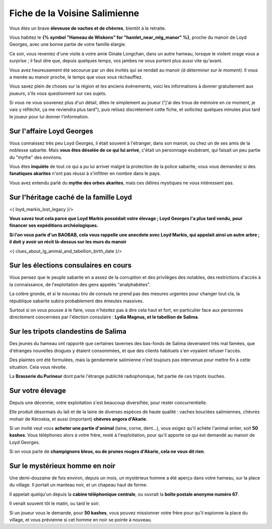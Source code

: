 

Fiche de la Voisine Salimienne
===============================

Vous êtes un brave **éleveuse de vaches et de chèvres**, bientôt à la retraite.

Vous habitez le **{% symbol "Hameau de Wiskons" for "hamlet_near_mlg_manor" %}**, proche du manoir de Loyd Georges, avec une bonne partie de votre famille élargie.

Ce soir, vous reveniez d'une visite à votre amie Ginate Longchan, dans un autre hameau, lorsque le violent orage vous a surprise ; il faut dire que, depuis quelques temps, vos jambes ne vous portent plus aussi vite qu'avant.

Vous avez heureusement été secourue par un des invités qui se rendait au manoir *(à déterminer sur le moment)*. Il vous a menée au manoir proche, le temps que vous vous réchauffiez.

Vous savez plein de choses sur la région et les anciens évènements, voici les informations à donner gratuitement aux joueurs, s'ils vous questionnent sur ces sujets.

Si vous ne vous souvenez plus d'un détail, dites-le simplement au joueur ("j'ai des trous de mémoire en ce moment, je vais y réfléchir, ça me reviendra plus tard"), puis relisez discrètement cette fiche, et sollicitez quelques minutes plus tard le joueur pour lui donner l'information.



Sur l'affaire Loyd Georges
+++++++++++++++++++++++++++++

Vous connaissez très peu Loyd Georges, il était souvent à l'étranger, dans son manoir, ou chez un de ses amis de la noblesse sabarite. Mais **vous êtes désolée de ce qui lui arrive**, c'était un personnage exubérant, qui faisait un peu partie du "mythe" des environs.

Vous êtes **inquiète** de tout ce qui a pu lui arriver malgré la protection de la police sabarite, vous vous demandez si des **fanatiques akarites** n'ont pas réussi à s'infiltrer en nombre dans le pays.

Vous avez entendu parlé du **mythe des orbes akarites**, mais ces délires mystiques ne vous intéressent pas.



Sur l'héritage caché de la famille Loyd
+++++++++++++++++++++++++++++++++++++++++++

<{ loyd_markis_lost_legacy }/>

**Vous savez tout cela parce que Loyd Markis possédait votre élevage ; Loyd Georges l'a plus tard vendu, pour financer ses expéditions archéologiques.**

**Si l'on vous parle d'un BAOBAB, cela vous rappelle une anecdote avec Loyd Markis, qui appelait ainsi un autre arbre ; il doit y avoir un récit là-dessus sur les murs du manoir**


<{ clues_about_lg_animal_and_tabellion_birth_date }/>



Sur les élections consulaires en cours
+++++++++++++++++++++++++++++++++++++++

Vous pensez que le peuple sabarite en a assez de la corruption et des privilèges des notables, des restrictions d'accès à la connaissance, de l'exploitation des gens appelés "analphabètes".

La colère gronde, et si le nouveau trio de consuls ne prend pas des mesures urgentes pour changer tout cla, la république sabarite subira probablement des émeutes massives.

Surtout si on vous pousse à le faire, vous n'hésitez pas à dire cela haut et fort, en particulier face aux personnes directement concernées par l'élection consulaire : **Lydia Magnus, et le tabellion de Salima**.



Sur les tripots clandestins de Salima
+++++++++++++++++++++++++++++++++++++++++

Des jeunes du hameau ont rapporté que certaines tavernes des bas-fonds de Salima devenaient très mal famées, que d'étranges nouvelles drogues y étaient consommées, et que des clients habituels s'en voyaient refuser l'accès.

Des plaintes ont été formulées, mais la gendarmerie salimienne n'est toujours pas intervenue pour mettre fin à cette situation. Cela vous révolte.

La **Brasserie du Purineur** dont parle l'étrange publicité radiophonique, fait partie de ces tripots louches.



Sur votre élevage
++++++++++++++++++++++++

Depuis une décennie, votre exploitation s'est beaucoup diversifiée, pour rester concurrentielle.

Elle produit désormais du lait et de la laine de diverses espèces de haute qualité : vaches bouclées salimiennes, chèvres mohair de Kéroskia, et aussi (important) **chèvres angora d'Akarie**.

Si un invité veut vous **acheter une partie d'animal** (laine, corne, dent...), vous exigez qu'il achète l'animal entier, soit **50 kashes**. Vous téléphonez alors à votre frère, resté à l'exploitation, pour qu'il apporte ce qui est demandé au manoir de Loyd Georges.

Si on vous parle de **champignons bleus, ou de prunes rouges d'Akarie, cela ne vous dit rien**.



Sur le mystérieux homme en noir
++++++++++++++++++++++++++++++++++++

Une demi-douzaine de fois environ, depuis un mois, un mystérieux homme a été aperçu dans votre hameau, sur la place du village. Il portait un manteau noir, et un chapeau haut de forme.

Il appelait quelqu'un depuis la **cabine téléphonique centrale**, ou ouvrait la **boîte postale anonyme numéro 67**.

Il venait souvent tôt le matin, ou tard le soir.

Si un joueur vous le demande, pour **50 kashes**, vous pouvez missionner votre frère pour qu'il espionne la place du village, et vous prévienne si cet homme en noir se pointe à nouveau.






